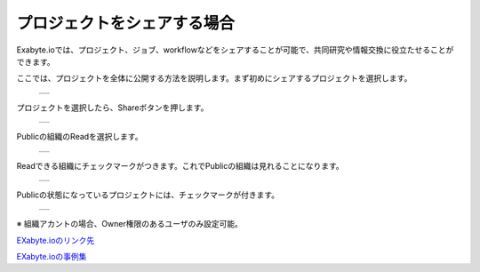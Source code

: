 ====================
プロジェクトをシェアする場合
====================

Exabyte.ioでは、プロジェクト、ジョブ、workflowなどをシェアすることが可能で、共同研究や情報交換に役立たせることができます。

| ここでは、プロジェクトを全体に公開する方法を説明します。まず初めにシェアするプロジェクトを選択します。

  +--------------------------------------------------------------------------+
  | .. image:: ./imgs/share_public_000.png                                   |
  |    :scale: 50 %                                                          |
  |    :align: center                                                        |
  +--------------------------------------------------------------------------+
  
| プロジェクトを選択したら、Shareボタンを押します。

  +--------------------------------------------------------------------------+
  | .. image:: ./imgs/share_public_001.png                                   |
  |    :scale: 50 %                                                          |
  |    :align: center                                                        |
  +--------------------------------------------------------------------------+

| Publicの組織のReadを選択します。

  +--------------------------------------------------------------------------+
  | .. image:: ./imgs/share_public_002.png                                   |
  |    :scale: 50 %                                                          |
  |    :align: center                                                        |
  +--------------------------------------------------------------------------+

| Readできる組織にチェックマークがつきます。これでPublicの組織は見れることになります。

  +--------------------------------------------------------------------------+
  | .. image:: ./imgs/share_public_003.png                                   |
  |    :scale: 50 %                                                          |
  |    :align: center                                                        |
  +--------------------------------------------------------------------------+

| Publicの状態になっているプロジェクトには、チェックマークが付きます。

  +--------------------------------------------------------------------------+
  | .. image:: ./imgs/share_public_004.png                                   |
  |    :scale: 50 %                                                          |
  |    :align: center                                                        |
  +--------------------------------------------------------------------------+

| ※ 組織アカントの場合、Owner権限のあるユーザのみ設定可能。 

  
`EXabyte.ioのリンク先 <https://exabyte.io/>`_

`EXabyte.ioの事例集 <http://www.engineering-eye.com/EXABYTE/case/>`_  

